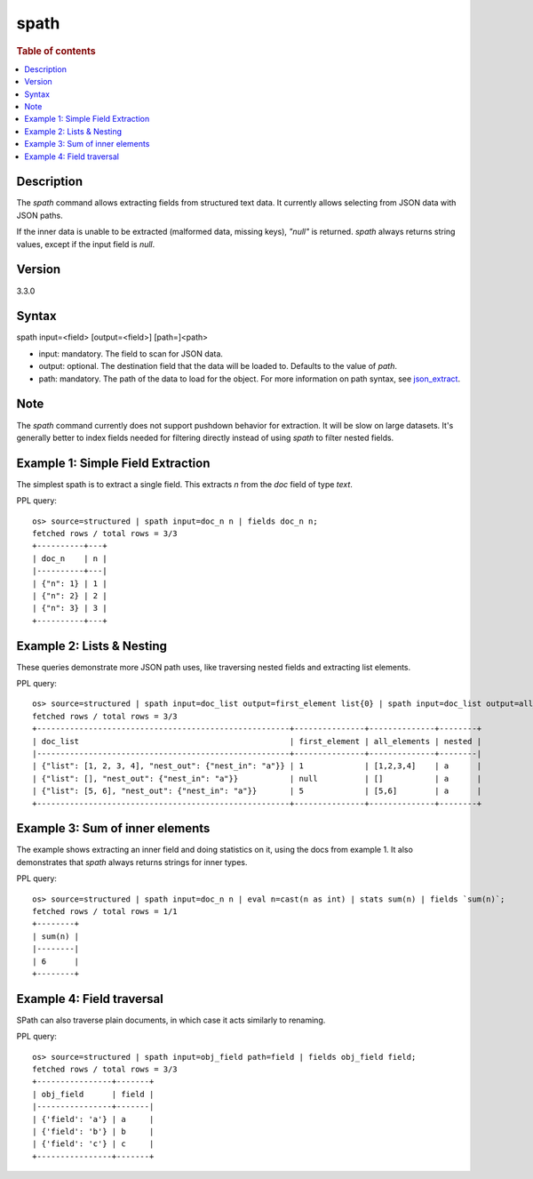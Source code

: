 =============
spath
=============

.. rubric:: Table of contents

.. contents::
   :local:
   :depth: 2


Description
============
| The `spath` command allows extracting fields from structured text data. It currently allows selecting from JSON data with JSON paths.

If the inner data is unable to be extracted (malformed data, missing keys), `"null"` is returned. `spath` always returns string values, except if the input field is `null`.

Version
=======
3.3.0

Syntax
============
spath input=<field> [output=<field>] [path=]<path>


* input: mandatory. The field to scan for JSON data.
* output: optional. The destination field that the data will be loaded to. Defaults to the value of `path`.
* path: mandatory. The path of the data to load for the object. For more information on path syntax, see `json_extract <../functions/json.rst#json_extract>`_.

Note
=====
The `spath` command currently does not support pushdown behavior for extraction. It will be slow on large datasets. It's generally better to index fields needed for filtering directly instead of using `spath` to filter nested fields.

Example 1: Simple Field Extraction
==================================

The simplest spath is to extract a single field. This extracts `n` from the `doc` field of type `text`.

PPL query::

    os> source=structured | spath input=doc_n n | fields doc_n n;
    fetched rows / total rows = 3/3
    +----------+---+
    | doc_n    | n |
    |----------+---|
    | {"n": 1} | 1 |
    | {"n": 2} | 2 |
    | {"n": 3} | 3 |
    +----------+---+

Example 2: Lists & Nesting
============================

These queries demonstrate more JSON path uses, like traversing nested fields and extracting list elements.

PPL query::

    os> source=structured | spath input=doc_list output=first_element list{0} | spath input=doc_list output=all_elements list{} | spath input=doc_list output=nested nest_out.nest_in | fields doc_list first_element all_elements nested;
    fetched rows / total rows = 3/3
    +------------------------------------------------------+---------------+--------------+--------+
    | doc_list                                             | first_element | all_elements | nested |
    |------------------------------------------------------+---------------+--------------+--------|
    | {"list": [1, 2, 3, 4], "nest_out": {"nest_in": "a"}} | 1             | [1,2,3,4]    | a      |
    | {"list": [], "nest_out": {"nest_in": "a"}}           | null          | []           | a      |
    | {"list": [5, 6], "nest_out": {"nest_in": "a"}}       | 5             | [5,6]        | a      |
    +------------------------------------------------------+---------------+--------------+--------+

Example 3: Sum of inner elements
============================

The example shows extracting an inner field and doing statistics on it, using the docs from example 1. It also demonstrates that `spath` always returns strings for inner types.

PPL query::

    os> source=structured | spath input=doc_n n | eval n=cast(n as int) | stats sum(n) | fields `sum(n)`;
    fetched rows / total rows = 1/1
    +--------+
    | sum(n) |
    |--------|
    | 6      |
    +--------+

Example 4: Field traversal
============================

SPath can also traverse plain documents, in which case it acts similarly to renaming.

PPL query::

    os> source=structured | spath input=obj_field path=field | fields obj_field field;
    fetched rows / total rows = 3/3
    +----------------+-------+
    | obj_field      | field |
    |----------------+-------|
    | {'field': 'a'} | a     |
    | {'field': 'b'} | b     |
    | {'field': 'c'} | c     |
    +----------------+-------+
